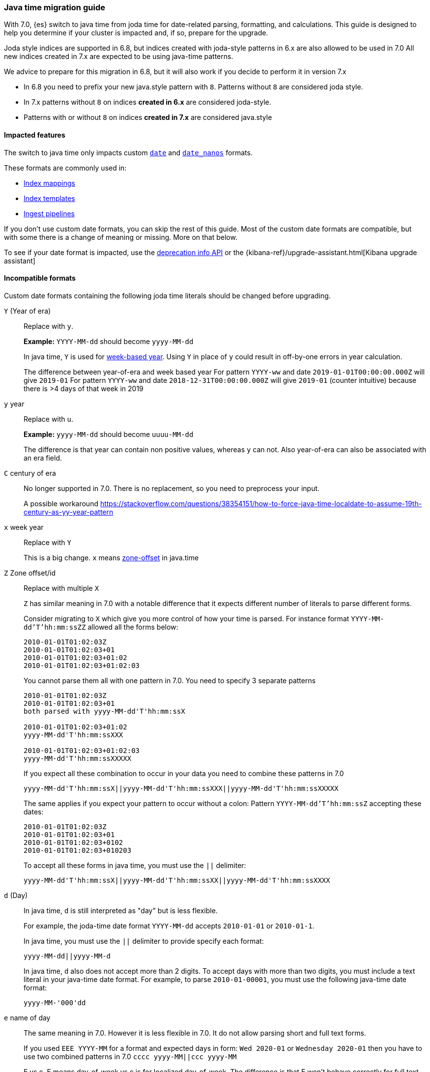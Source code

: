 [[migrate_to_java_time]]
=== Java time migration guide

With 7.0, {es} switch to java time from joda time for date-related parsing,
formatting, and calculations. This guide is designed to help you determine
if your cluster is impacted and, if so, prepare for the upgrade.

Joda style indices are supported in 6.8, but indices created with joda-style patterns in 6.x are also allowed to be used in 7.0
All new indices created in 7.x are expected to be using java-time patterns.

We advice to prepare for this migration in 6.8, but it will also work if you decide to perform it in version 7.x

- In 6.8 you need to prefix your new java.style pattern with `8`. Patterns without `8` are considered joda style.
- In 7.x patterns without `8` on indices *created in 6.x* are considered joda-style.
- Patterns with or without `8` on indices *created in 7.x*  are considered java.style

==== Impacted features
The switch to java time only impacts custom <<date,`date`>> and
<<date_nanos,`date_nanos`>> formats.

These formats are commonly used in:

* <<mapping,Index mappings>>
* <<indices-templates,Index templates>>
* <<pipeline,Ingest pipelines>>

If you don't use custom date formats, you can skip the rest of this guide.
Most of the custom date formats are compatible, but with some there is a change of meaning or missing. More on that below.

To see if your date format is impacted, use the <<migration-api-deprecation,deprecation info API>>
or the {kibana-ref}/upgrade-assistant.html[Kibana upgrade assistant]


==== Incompatible formats
Custom date formats containing the following joda time literals should be
changed before upgrading.

`Y` (Year of era)::
+
--
Replace with `y`.

*Example:*
`YYYY-MM-dd` should become `yyyy-MM-dd`

In java time, `Y` is used for
https://docs.oracle.com/javase/8/docs/api/java/time/temporal/WeekFields.html[week-based year].
Using `Y` in place of `y` could result in off-by-one errors in year calculation.


The difference between year-of-era and week based year
For pattern `YYYY-ww` and date `2019-01-01T00:00:00.000Z`  will give `2019-01`
For pattern `YYYY-ww` and date `2018-12-31T00:00:00.000Z`  will give `2019-01` (counter intuitive) because there is >4 days of that week in 2019
--

`y` year::
+
--
Replace with `u`.

*Example:*
`yyyy-MM-dd` should become `uuuu-MM-dd`

The difference is that year can contain non positive values, whereas `y` can not. Also year-of-era can also be associated with an era field.
--


`C` century of era::
+
--
No longer supported in 7.0. There is no replacement, so you need to preprocess your input.

A possible workaround https://stackoverflow.com/questions/38354151/how-to-force-java-time-localdate-to-assume-19th-century-as-yy-year-pattern
--

`x` week year::
+
--
Replace with `Y`

This is a big change. `x` means https://docs.oracle.com/javase/8/docs/api/java/time/format/DateTimeFormatter.html[zone-offset] in java.time
--

`Z` Zone offset/id::
+
--
Replace with multiple `X`

`Z` has similar meaning in 7.0 with a notable difference that it expects different number of literals to parse different forms.

Consider migrating to `X` which give you more control of how your time is parsed.
For instance format `YYYY-MM-dd'T'hh:mm:ssZZ` allowed all the forms below:

```
2010-01-01T01:02:03Z
2010-01-01T01:02:03+01
2010-01-01T01:02:03+01:02
2010-01-01T01:02:03+01:02:03
```

You cannot parse them all with one pattern in 7.0. You need to specify 3 separate patterns

```
2010-01-01T01:02:03Z
2010-01-01T01:02:03+01
both parsed with yyyy-MM-dd'T'hh:mm:ssX

2010-01-01T01:02:03+01:02
yyyy-MM-dd'T'hh:mm:ssXXX

2010-01-01T01:02:03+01:02:03
yyyy-MM-dd'T'hh:mm:ssXXXXX
```


If you expect all these combination to occur in your data you need to combine these patterns in 7.0
[source,txt]
--------------------------------------------------
yyyy-MM-dd'T'hh:mm:ssX||yyyy-MM-dd'T'hh:mm:ssXXX||yyyy-MM-dd'T'hh:mm:ssXXXXX
--------------------------------------------------

The same applies if you expect your pattern to occur without a colon:
Pattern `YYYY-MM-dd'T'hh:mm:ssZ` accepting these dates:
```
2010-01-01T01:02:03Z
2010-01-01T01:02:03+01
2010-01-01T01:02:03+0102
2010-01-01T01:02:03+010203
```
To accept all these forms in java time, you must use the `||` delimiter:
[source,txt]
--------------------------------------------------
yyyy-MM-dd'T'hh:mm:ssX||yyyy-MM-dd'T'hh:mm:ssXX||yyyy-MM-dd'T'hh:mm:ssXXXX
--------------------------------------------------
--

`d` (Day)::
+
--
In java time, `d` is still interpreted as "day" but is less flexible.

For example, the joda-time date format `YYYY-MM-dd` accepts `2010-01-01` or
`2010-01-1`.

In java time, you must use the `||` delimiter to provide specify each format:

[source,txt]
--------------------------------------------------
yyyy-MM-dd||yyyy-MM-d
--------------------------------------------------

In java time, `d` also does not accept more than 2 digits. To accept days with more
than two digits, you must include a text literal in your java-time date format.
For example, to parse `2010-01-00001`, you must use the following java-time date format: 

[source,txt]
--------------------------------------------------
yyyy-MM-'000'dd
--------------------------------------------------
--

`e` name of day::
+
--
The same meaning in 7.0. However it is less flexible in 7.0. It do not allow parsing short and full text forms.

If you used `EEE YYYY-MM` for a format and expected days in form:
`Wed 2020-01` or `Wednesday 2020-01`
then you have to use two combined patterns in 7.0
`cccc yyyy-MM||ccc yyyy-MM`

E vs c. E means day-of-week vs c is for localized day-of-week. The difference is that E won't behave correctly for full text forms like Wednesday
--

Text forms EEEE and similar::
+
--
Full text forms are depending on locale data provided with JDK and the implementation details of java vs joda. You should test carefully before upgrading these patterns.
--

`z` time zone text::
+
--
In 7.0 it will print 'Z' for Zulu given UTC timezone.
--


===== Test with your data
All of the examples above should be tested with real data. It is likely that you do not need the flexibility joda was giving.
If you expect your timezone to only be in one form - for instance `+01:00`  (XXX in java, ZZ in joda) -
then there is no need to create a new java pattern with so many alternatives.

Consider using this date debugging site for assistance https://esddd.herokuapp.com/

==== Migrating affected mappings
Once an index is created with a mapping, it cannot change already existing fields. You need to create a new index with updated mapping
and reindex your data to it.
You can however update your pipelines or templates. Remember to look for templates you use with tools outside ES.
If you specified a custom date format there, then you need to update it too.

===== Example migration procedure
Let's assume that you have an index with a date field and custom format
////
[source,console]
--------------------------------------------------
PUT my_index_1
{
    "mappings" : {
      "properties" : {
         "datetime": {
           "type": "date",
           "format": "yyyy/MM/dd HH:mm:ss||yyyy/MM/dd||epoch_millis"
         }
      }
    }
}
--------------------------------------------------
////

[source,console]
--------------------------------------------------
GET my_index_1/_mapping
--------------------------------------------------
// TEST[continued]

[source,console-result]
--------------------------------------------------
{
  "my_index_1" : {
    "mappings" : {
      "properties" : {
         "datetime": {
           "type": "date",
           "format": "yyyy/MM/dd HH:mm:ss||yyyy/MM/dd||epoch_millis"
         }
      }
    }
  }
}
--------------------------------------------------


* Create my_index_2 with mappings changed with the format set to `8uuuu/MM/dd HH:mm:ss||uuuu/MM/dd||epoch_millis`

[source,console]
--------------------------------------------------
PUT my_index_2
{
  "mappings": {
    "properties": {
      "datetime": {
        "type": "date",
        "format": "8uuuu/MM/dd HH:mm:ss||uuuu/MM/dd||epoch_millis"
      }
    }
  }
}
--------------------------------------------------
// TEST[continued]

* Reindex the deprecated format index to new_index_1

[source,console]
--------------------------------------------------
POST _reindex
{
  "source": {
    "index": "my_index_1"
  },
  "dest": {
    "index": "my_index_2"
  }
}
--------------------------------------------------
// TEST[continued]

* If you were using aliases, update them to a new index

[source,console]
--------------------------------------------------
POST /_aliases
{
    "actions" : [
        { "remove" : { "index" : "my_index_1", "alias" : "my_index" } },
        { "add" : { "index" : "my_index_2", "alias" : "my_index" } }
    ]
}
--------------------------------------------------
// TEST[continued]

===== Update before upgrading to ES7.
If your pipelines were using a joda style patterns, they also have to be updated. There is no need to create a new pipeline.
Just update the already existing one.

[source,console]
--------------------------------------------------
PUT _ingest/pipeline/mypipeline
{
  "description": "Pipeline for routing data to specific index",
  "processors": [
    {
      "date": {
        "field": "createdTime",
        "formats": [
         "8uuuu-w"
        ]
      },
      "date_index_name": {
        "field": "@timestamp",
        "date_rounding": "d",
        "index_name_prefix": "x-",
        "index_name_format": "8uuuu-w"
      }
    }
  ]
}
--------------------------------------------------


* upgrade template
If your template was using joda date pattern it also should be updated before upgrading to ES7.

[source,console]
--------------------------------------------------
PUT _template/template_1
{
  "index_patterns": [
    "te*",
    "bar*"
  ],
  "settings": {
    "number_of_shards": 1
  },
  "mappings": {
    "_source": {
      "enabled": false
    },
    "properties": {
      "host_name": {
        "type": "keyword"
      },
      "created_at": {
        "type": "date",
        "format": "8EEE MMM dd HH:mm:ss Z yyyy"
      }
    }
  }
}
--------------------------------------------------


[source,console]
--------------------------------------------------
DELETE /_template/template_1
--------------------------------------------------
// TEST[continued]
* Upgrade to 7.x

===== External templates
Revisit other templates from elastic stack where you used a custom date pattern.
